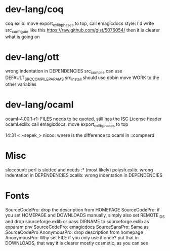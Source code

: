 * dev-lang/coq
coq.exlib: move export_exlib_phases to top, call emagicdocs
           style: I'd write src_configure like this https://raw.github.com/gist/5076054/  then it is clearer what is going on

* dev-lang/ott
wrong indentation in DEPENDENCIES
src_compile can use DEFAULT_SRC_COMPILE_PARAMS
src_install should use dobin
move WORK to the other variables

* dev-lang/ocaml
ocaml-4.00.1-r1: FILES needs to be quoted, still has the ISC License header
ocaml.exlib: call emagicdocs, move export_exlib_phases to top

14:31 < ~sepek_> nicoo: wnere is the difference to ocaml in ::compnerd

* Misc
sloccount: perl is slotted and needs :* (most likely)
polysh.exlib: wrong indentation in DEPENDENCIES
xcalib: wrong indentation in DEPENDENCIES

* Fonts
SourceCodePro: drop the description from HOMEPAGE
SourceCodePro: if you set HOMEPAGE and DOWNLOADS manually, simply also set REMOTE_IDS and drop sourceforge.exlib
               or pass DIRNAME to sourceforge.exlib as exparam pnv
SourceCodePro: emagicdocs
SourceSansPro: Same as SourceCodePro
AnonymousPro: drop description from homepage
AnonymousPro: Why set FILE if you only use it once? put that in DOWNLOADS, that way it is clearer
mostly cosmetic, as you can see
